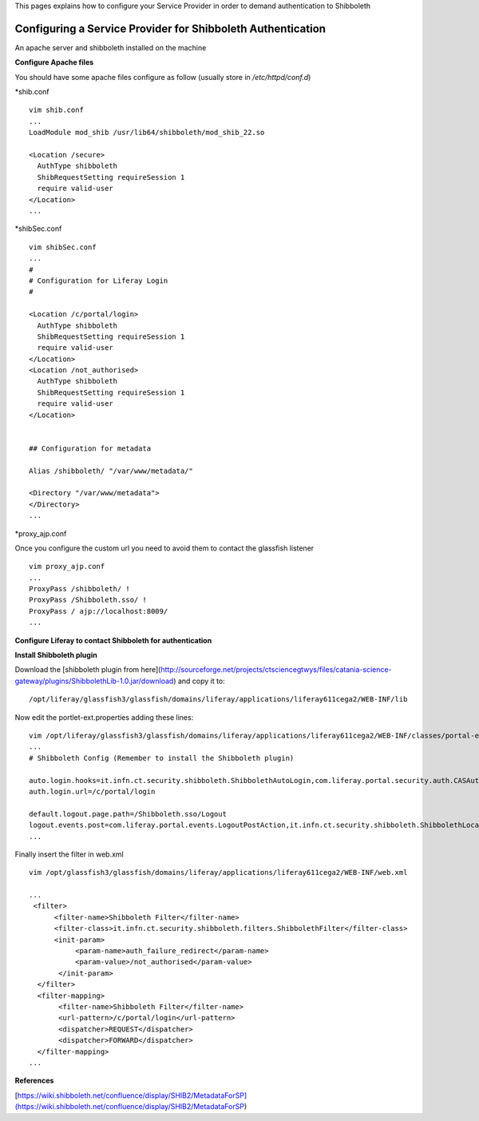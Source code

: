 This pages explains how to configure your Service Provider in order to demand authentication to Shibboleth


************************************************************
Configuring a Service Provider for Shibboleth Authentication
************************************************************


An apache server and shibboleth installed on the machine

**Configure Apache files** 

You should have some apache files configure as follow (usually store in */etc/httpd/conf.d*)


*shib.conf


::

	vim shib.conf
	...
	LoadModule mod_shib /usr/lib64/shibboleth/mod_shib_22.so
	
	<Location /secure>
	  AuthType shibboleth
	  ShibRequestSetting requireSession 1
	  require valid-user
	</Location>
	...

  

*shibSec.conf

::

	vim shibSec.conf
	...
	#
	# Configuration for Liferay Login
	#
	
	<Location /c/portal/login>
	  AuthType shibboleth
	  ShibRequestSetting requireSession 1
	  require valid-user
	</Location>
	<Location /not_authorised>
	  AuthType shibboleth
 	  ShibRequestSetting requireSession 1
	  require valid-user
	</Location>
	
	
	## Configuration for metadata
	
	Alias /shibboleth/ "/var/www/metadata/"
	
	<Directory "/var/www/metadata">
	</Directory>
	...



*proxy_ajp.conf


Once you configure the custom url you need to avoid them to contact the glassfish listener


::

	vim proxy_ajp.conf
	...
	ProxyPass /shibboleth/ !
	ProxyPass /Shibboleth.sso/ !
	ProxyPass / ajp://localhost:8009/
	...




**Configure Liferay to contact Shibboleth for authentication**


**Install Shibboleth plugin**


Download the [shibboleth plugin from here](http://sourceforge.net/projects/ctsciencegtwys/files/catania-science-gateway/plugins/ShibbolethLib-1.0.jar/download) and copy it to: 


::

	/opt/liferay/glassfish3/glassfish/domains/liferay/applications/liferay611cega2/WEB-INF/lib

Now edit the portlet-ext.properties adding these lines:


::

	vim /opt/liferay/glassfish3/glassfish/domains/liferay/applications/liferay611cega2/WEB-INF/classes/portal-ext.properties
	...
	# Shibboleth Config (Remember to install the Shibboleth plugin)
	
	auto.login.hooks=it.infn.ct.security.shibboleth.ShibbolethAutoLogin,com.liferay.portal.security.auth.CASAutoLogin,com.liferay.portal.security.auth.FacebookAutoLogin,com.liferay.portal.security.auth.NtlmAutoLogin,com.liferay.portal.security.auth.OpenIdAutoLogin,com.liferay.portal.security.auth.OpenSSOAutoLogin,com.liferay.portal.security.auth.RememberMeAutoLogin,com.liferay.portal.security.auth.SiteMinderAutoLogin
	auth.login.url=/c/portal/login
	
	default.logout.page.path=/Shibboleth.sso/Logout
	logout.events.post=com.liferay.portal.events.LogoutPostAction,it.infn.ct.security.shibboleth.ShibbolethLocalLogout
	...


Finally insert the filter in web.xml

::

	vim /opt/glassfish3/glassfish/domains/liferay/applications/liferay611cega2/WEB-INF/web.xml
	
	...
	 <filter>
	      <filter-name>Shibboleth Filter</filter-name>
	      <filter-class>it.infn.ct.security.shibboleth.filters.ShibbolethFilter</filter-class>
	      <init-param>
	           <param-name>auth_failure_redirect</param-name>
	           <param-value>/not_authorised</param-value>
	       </init-param>
	  </filter>
	  <filter-mapping>
	       <filter-name>Shibboleth Filter</filter-name>
	       <url-pattern>/c/portal/login</url-pattern>
	       <dispatcher>REQUEST</dispatcher>
	       <dispatcher>FORWARD</dispatcher>
	  </filter-mapping>
	...

**References**

[https://wiki.shibboleth.net/confluence/display/SHIB2/MetadataForSP](https://wiki.shibboleth.net/confluence/display/SHIB2/MetadataForSP)
